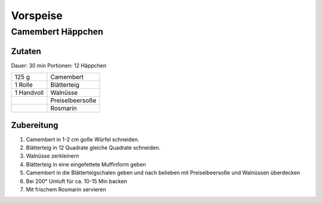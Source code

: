 Vorspeise
===========

Camembert Häppchen
-------------------

Zutaten
~~~~~~~

Dauer: 30 min Portionen: 12 Häppchen

+------------+-----------------+
| 125 g      | Camembert       |
+------------+-----------------+
| 1 Rolle    | Blätterteig     |
+------------+-----------------+
| 1 Handvoll | Walnüsse        |
+------------+-----------------+
|            | Preiselbeersoße |
+------------+-----------------+
|            | Rosmarin        |
+------------+-----------------+


Zubereitung
~~~~~~~~~~~~

1. Camembert in 1-2 cm goße Würfel schneiden.

#. Blätterteig in 12 Quadrate gleiche Quadrate schneiden.

#. Walnüsse zerkleinern

#. Blätterteig in eine eingefettete Muffinform geben

#. Camembert in die Blätterteigschalen geben und nach belieben mit
   Preiselbeersoße und Walnüssen überdecken

#. Bei 200° Umluft für ca. 10-15 Min backen

#. Mit frischem Rosmarin servieren